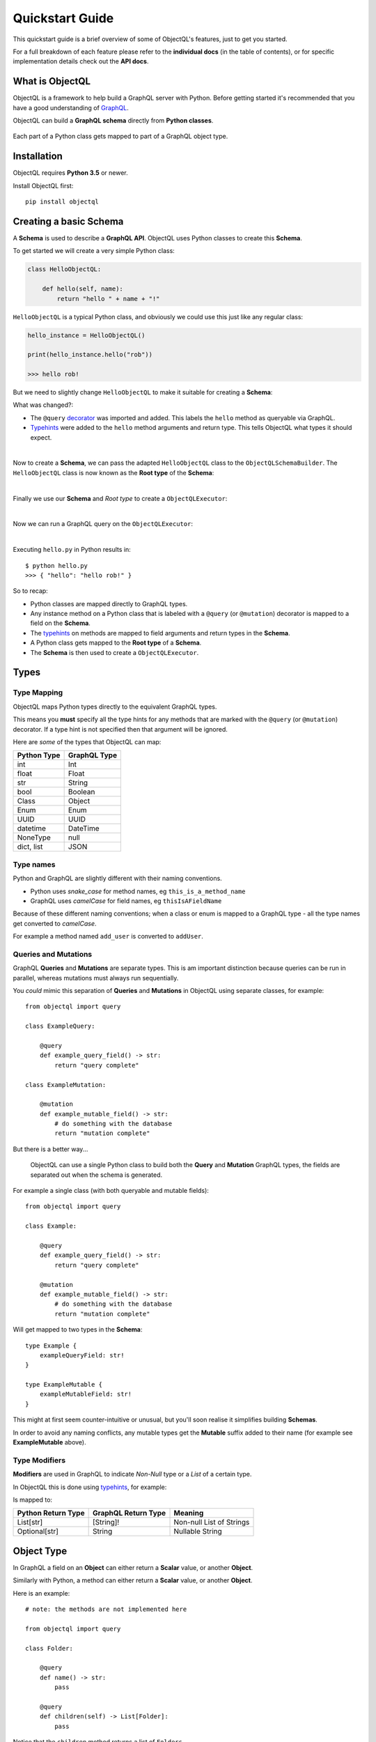 .. _quickstart:

.. highlight:: python

Quickstart Guide
================

This quickstart guide is a brief overview of some of ObjectQL's features, just to get you started.

For a full breakdown of each feature please refer to the **individual docs** (in the table of contents), or for specific implementation details check out the **API docs**.

What is ObjectQL
----------------

ObjectQL is a framework to help build a GraphQL server with Python. Before getting started it's recommended that you have a good understanding of `GraphQL <https://graphql.org/learn/>`_.

ObjectQL can build a **GraphQL schema** directly from **Python classes**.

.. figure:: images/python_to_graphql.png
    :align: center

    Each part of a Python class gets mapped to part of a GraphQL object type.

Installation
------------

ObjectQL requires **Python 3.5** or newer.

Install ObjectQL first::

    pip install objectql


Creating a basic Schema
-----------------------

A **Schema** is used to describe a **GraphQL API**. ObjectQL uses Python classes to create this **Schema**.

To get started we will create a very simple Python class:

.. code-block:: python
    :name: hello-py

    class HelloObjectQL:

        def hello(self, name):
            return "hello " + name + "!"

``HelloObjectQL`` is a typical Python class, and obviously we could use this just like any regular class:

.. code-block:: python

    hello_instance = HelloObjectQL()

    print(hello_instance.hello("rob"))

    >>> hello rob!

But we need to slightly change ``HelloObjectQL`` to make it suitable for creating a **Schema**:

.. code-block:: python
    :caption: hello.py
    :name: hello-py
    :emphasize-lines: 1,5,6

    from objectql import query

    class HelloObjectQL:

        @query
        def hello(self, name: str) -> str:
            return "hello " + name + "!"

What was changed?:

- The ``@query`` `decorator <https://realpython.com/primer-on-python-decorators/>`_ was imported and added. This labels the ``hello`` method as queryable via GraphQL.

- `Typehints <https://mypy.readthedocs.io/en/latest/cheat_sheet_py3.html>`_ were added to the ``hello`` method arguments and return type. This tells ObjectQL what types it should expect.

|
Now to create a **Schema**, we can pass the adapted ``HelloObjectQL`` class to the ``ObjectQLSchemaBuilder``. The ``HelloObjectQL`` class is now known as the **Root type** of the **Schema**:

.. code-block:: python
    :emphasize-lines: 1,10,11

    from objectql import query, ObjectQLSchemaBuilder

    class HelloObjectQL:

        @query
        def hello(self, name: str) -> str:
            return "hello " + name + "!"


    schema_builder = ObjectQLSchemaBuilder(root=HelloObjectQL)
    schema = schema_builder.schema()

|
Finally we use our **Schema** and *Root type* to create a ``ObjectQLExecutor``:

.. code-block:: python
    :emphasize-lines: 1,13

    from objectql import query, ObjectQLSchemaBuilder, ObjectQLExecutor

    class HelloObjectQL:

        @query
        def hello(self, name: str) -> str:
            return "hello " + name + "!"


    schema_builder = ObjectQLSchemaBuilder(root=HelloObjectQL)
    schema, _, _ = schema_builder.schema()

    executor = ObjectQLExecutor(schema=schema, root=HelloObjectQL)

|
Now we can run a GraphQL query on the ``ObjectQLExecutor``:

.. code-block:: python
    :emphasize-lines: 15,16

    from objectql import query, ObjectQLSchemaBuilder, ObjectQLExecutor

        class HelloObjectQL:

            @query
            def hello(self, name: str) -> str:
                return "hello " + name + "!"


    schema_builder = ObjectQLSchemaBuilder(root=HelloObjectQL)
    schema, _, _ = schema_builder.schema()

    executor = ObjectQLExecutor(schema=schema, root=HelloObjectQL)

    test_query = '{ hello(name: "rob") }'
    print(executor.execute(test_query))

|
Executing ``hello.py`` in Python results in::

    $ python hello.py
    >>> { "hello": "hello rob!" }



So to recap:

- Python classes are mapped directly to GraphQL types.

- Any instance method on a Python class that is labeled with a ``@query`` (or ``@mutation``) decorator is mapped to a field on the **Schema**.

- The `typehints <https://mypy.readthedocs.io/en/latest/cheat_sheet_py3.html>`_ on methods are mapped to field arguments and return types in the **Schema**.

- A Python class gets mapped to the **Root type** of a **Schema**.

- The **Schema** is then used to create a ``ObjectQLExecutor``.


Types
-----

Type Mapping
````````````

ObjectQL maps Python types directly to the equivalent GraphQL types.

This means you **must** specify all the type hints for any methods that are marked with the ``@query`` (or ``@mutation``) decorator. If a type hint is not specified then that argument will be ignored.

Here are *some* of the types that ObjectQL can map:

+-------------------+--------------------+
| Python Type       | GraphQL Type       |
+===================+====================+
| int               | Int                |
+-------------------+--------------------+
| float             | Float              |
+-------------------+--------------------+
| str               | String             |
+-------------------+--------------------+
| bool              | Boolean            |
+-------------------+--------------------+
| Class             | Object             |
+-------------------+--------------------+
| Enum              | Enum               |
+-------------------+--------------------+
| UUID              | UUID               |
+-------------------+--------------------+
| datetime          | DateTime           |
+-------------------+--------------------+
| NoneType          | null               |
+-------------------+--------------------+
| dict, list        | JSON               |
+-------------------+--------------------+

Type names
``````````

Python and GraphQL are slightly different with their naming conventions.


- Python uses *snake_case* for method names, eg ``this_is_a_method_name``

- GraphQL uses *camelCase* for field names, eg ``thisIsAFieldName``


Because of these different naming conventions; when a class or enum is mapped to a GraphQL type - all the type names get converted to *camelCase*.

For example a method named ``add_user`` is converted to ``addUser``.


Queries and Mutations
`````````````````````

GraphQL **Queries** and **Mutations** are separate types. This is am important distinction because queries can be run in parallel, whereas mutations must always run sequentially.

You *could* mimic this separation of **Queries** and **Mutations** in ObjectQL using separate classes, for example::

    from objectql import query

    class ExampleQuery:

        @query
        def example_query_field() -> str:
            return "query complete"

    class ExampleMutation:

        @mutation
        def example_mutable_field() -> str:
            # do something with the database
            return "mutation complete"


But there is a better way...

    ObjectQL can use a single Python class to build both the **Query** and **Mutation** GraphQL types, the fields are separated out when the schema is generated.

For example a single class (with both queryable and mutable fields)::

    from objectql import query

    class Example:

        @query
        def example_query_field() -> str:
            return "query complete"

        @mutation
        def example_mutable_field() -> str:
            # do something with the database
            return "mutation complete"

Will get mapped to two types in the **Schema**::

    type Example {
        exampleQueryField: str!
    }

    type ExampleMutable {
        exampleMutableField: str!
    }


This might at first seem counter-intuitive or unusual, but you'll soon realise it simplifies building **Schemas**.

In order to avoid any naming conflicts, any mutable types get the **Mutable** suffix added to their name (for example see **ExampleMutable** above).


Type Modifiers
``````````````

**Modifiers** are used in GraphQL to indicate *Non-Null* type or a *List* of a certain type.

In ObjectQL this is done using `typehints <https://mypy.readthedocs.io/en/latest/cheat_sheet_py3.html>`_, for example:

.. code-block:: python
   :emphasize-lines: 6,10

    from objectql import query

    class ExampleModifiers:

        @query
        def example_list() -> List[str]:
            return ["hello", "world"]

        @mutation
        def example_nullable() -> Optional[str]:
            return None

Is mapped to:

.. code-block:: python
   :emphasize-lines: 3,5

    type ExampleModifiers {

        exampleList: [String]!

        exampleNullable: String

    }

+--------------------+---------------------+-------------------------+
| Python Return Type | GraphQL Return Type | Meaning                 |
+====================+=====================+=========================+
| List[str]          | [String]!           | Non-null List of Strings|
+--------------------+---------------------+-------------------------+
| Optional[str]      | String              | Nullable String         |
+--------------------+---------------------+-------------------------+


Object Type
-----------

In GraphQL a field on an **Object** can either return a **Scalar** value, or another **Object**.

Similarly with Python, a method can either return a **Scalar** value, or another **Object**.

Here is an example::

    # note: the methods are not implemented here

    from objectql import query

    class Folder:

        @query
        def name() -> str:
            pass

        @query
        def children(self) -> List[Folder]:
            pass


Notice that the ``children`` method returns a list of ``Folders``.

A GraphQL query for the **Schema** from this class might look like this::

    {
        name
        children {
            name
            children {
                name
            }
        }
    }


By combining multiple classes together, this nesting pattern can be used to build up more complex **Schemas**.

For example here is a set of Python classes that will produce a **Schema** for a comments system::

    # note: the methods are not implemented here

    from objectql import query

    class User:

        @query
        def id() -> int:
            pass

        @query
        def name() -> str:
            pass

    class Comment:

        @query
        def message() -> str:
            pass

        @query
        def author() -> User:
            pass

    class MainController:

        @query
        def users() -> List[User]:
            pass

        @query
        def comments() -> List[Comments]:
            pass

The ``Controller`` suffix (seen above in the ``MainController`` class), is a good *optional* convention to adopt. It can be used to identify that a class manages other classes/models.


HTTP
----

Once you've built your **Schema**, you'll probably want to make it accessible over the internet through a webserver.

The ObjectQL library *does not* have a built in webserver, but the **Schema** that ObjectQL produces is identical to the **Schema** used in other Python GraphQL frameworks.
This means that we can use existing HTTP GraphQL tools with the **Schema** to create a web server.

Here are some examples with some popular web frameworks.


Werkzeug
````````

One of the simplest ways to serve a **Schema** is with ``Werkzeug`` and `werkzeug-graphql <https://gitlab.com/kiwi-ninja/werkzeug-graphql>`_::

    from werkzeug_graphql import GraphQLAdapter

    class HelloWorld:

        @query
        def hello(self) -> str:
            return "Hello World!"

    adapter = GraphQLAdapter.from_root(root=UserController)

    if __name__ == "__main__":
        adapter.run_app()

Flask
`````

If you are using ``Flask`` you could use `flask-graphql <https://github.com/graphql-python/flask-graphql>`_::

    from flask import Flask
    from flask_graphql import GraphQLView

    from objectql import query, ObjectQLSchemaBuilder

    app = Flask(__name__)

    class HelloWorld:

        @query
        def hello(self) -> str:
            return "Hello World!"

    schema, _, root_value = ObjectQLSchemaBuilder(root=HelloWorld).schema()

    app.add_url_rule('/graphql', view_func=GraphQLView.as_view('graphql', schema=schema, root_value=root_value, graphiql=True))

    if __name__ == "__main__":
        app.run()
